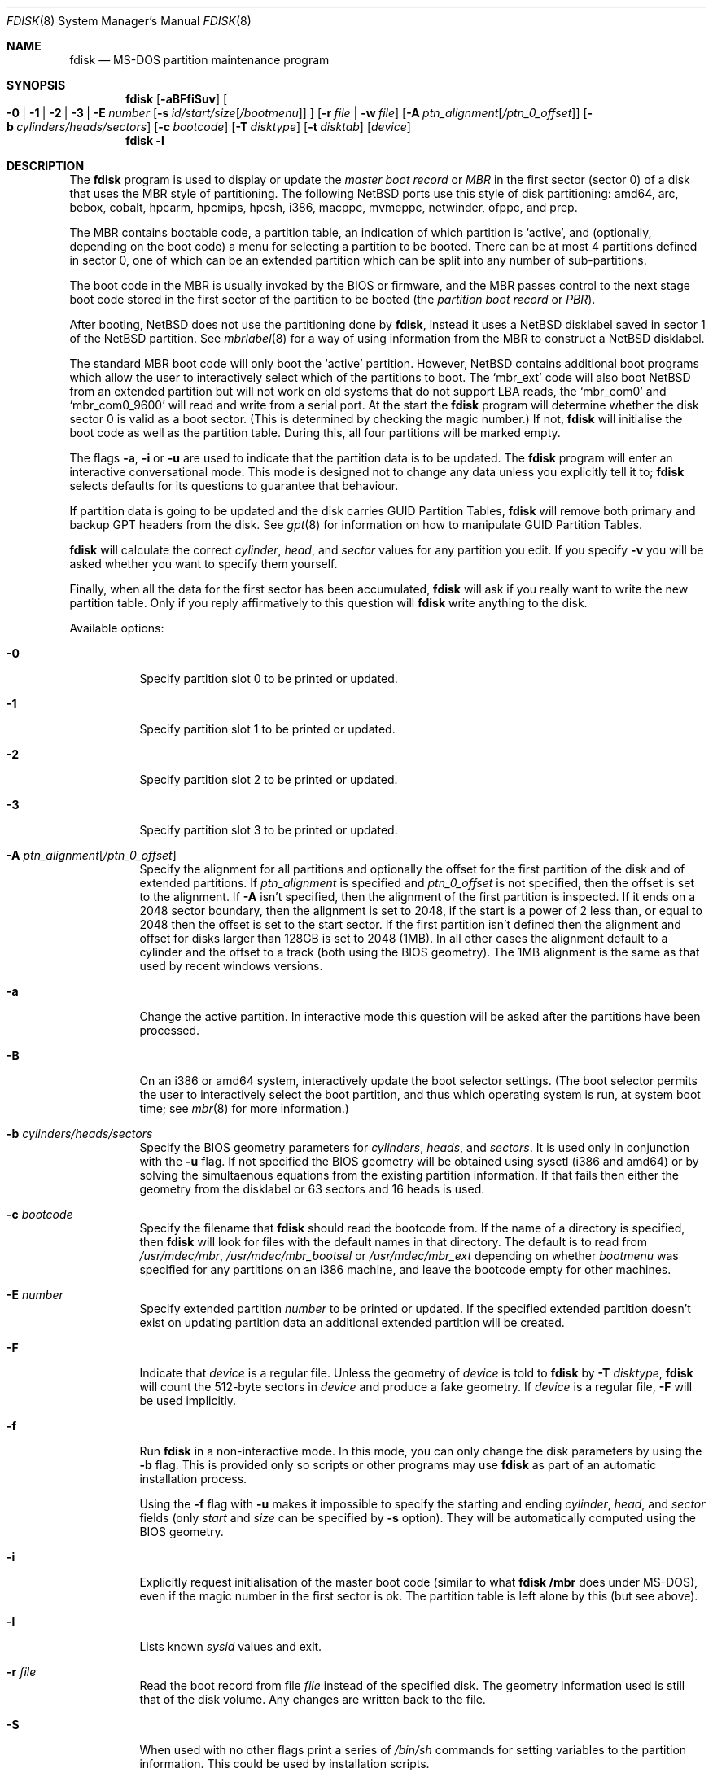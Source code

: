 .\"	$NetBSD: fdisk.8,v 1.71 2011/04/25 22:23:47 wiz Exp $
.\"
.Dd April 6, 2010
.Dt FDISK 8
.Os
.Sh NAME
.Nm fdisk
.Nd MS-DOS partition maintenance program
.Sh SYNOPSIS
.Nm
.Op Fl aBFfiSuv
.Bk -words
.Oo
.Fl 0 | 1 | 2 | 3 | E Ar number
.Op Fl s Ar id/start/size Ns Bq Ar /bootmenu
.Oc
.Ek
.Bk -words
.Op Fl r Ar file | Fl w Ar file
.Ek
.Bk -words
.Op Fl A Ar ptn_alignment Ns Bq Ar /ptn_0_offset
.Ek
.Bk -words
.Op Fl b Ar cylinders/heads/sectors
.Ek
.Bk -words
.Op Fl c Ar bootcode
.Ek
.Bk -words
.Op Fl T Ar disktype
.Ek
.Bk -words
.Op Fl t Ar disktab
.Ek
.Bk -words
.Op Ar device
.Ek
.Nm
.Fl l
.Sh DESCRIPTION
The
.Nm
program is used to display or update the
.Em "master boot record"
or
.Em MBR
in the first sector (sector 0)
of a disk that uses the MBR style of partitioning.
The following
.Nx
ports use this style of disk partitioning:
amd64, arc, bebox, cobalt, hpcarm, hpcmips, hpcsh, i386, macppc,
mvmeppc, netwinder, ofppc, and prep.
.Pp
The MBR contains bootable code, a partition table,
an indication of which partition is
.Sq active ,
and (optionally, depending on the boot code) a menu
for selecting a partition to be booted.
There can be at most 4 partitions defined in sector 0,
one of which can be an extended
partition which can be split into any number of sub-partitions.
.Pp
The boot code in the MBR is usually invoked by the BIOS or firmware,
and the MBR passes control to the next stage boot code
stored in the first sector of the partition to be booted
(the
.Em "partition boot record"
or
.Em PBR ) .
.Pp
After booting,
.Nx
does not use the partitioning done by
.Nm ,
instead it uses a
.Nx
disklabel saved in sector 1 of the
.Nx
partition.
See
.Xr mbrlabel 8
for a way of using information from the MBR
to construct a
.Nx
disklabel.
.Pp
The standard MBR boot code will only boot the
.Sq active
partition.
However,
.Nx
contains additional boot programs which allow the user to
interactively select which of the partitions to boot.
The
.Sq mbr_ext
code will also boot
.Nx
from an extended partition but will not work on old systems that do not
support LBA reads, the
.Sq mbr_com0
and
.Sq mbr_com0_9600
will read and write from a serial port.
At the start the
.Nm
program will determine whether the disk sector 0 is valid as a boot sector.
(This is determined by checking the magic number.)
If not,
.Nm
will initialise the boot code as well as the partition table.
During this, all four partitions will be marked empty.
.Pp
The flags
.Fl a ,
.Fl i
or
.Fl u
are used to indicate that the partition data is to be updated.
The
.Nm
program will enter an interactive conversational mode.
This mode is designed not to change any data unless you explicitly tell it to;
.Nm
selects defaults for its questions to guarantee that behaviour.
.Pp
If partition data is going to be updated and the disk carries GUID Partition
Tables,
.Nm
will remove both primary and backup GPT headers from the disk.
See
.Xr gpt 8
for information on how to manipulate GUID Partition Tables.
.Pp
.Nm
will calculate the correct
.Em cylinder ,
.Em head ,
and
.Em sector
values for any partition you edit.
If you specify
.Fl v
you will be asked whether you want to specify them yourself.
.Pp
Finally, when all the data for the first sector has been accumulated,
.Nm
will ask if you really want to write the new partition table.
Only if you reply affirmatively to this question will
.Nm
write anything to the disk.
.Pp
Available options:
.Pp
.Bl -tag -width Ds
.It Fl 0
Specify partition slot 0 to be printed or updated.
.It Fl 1
Specify partition slot 1 to be printed or updated.
.It Fl 2
Specify partition slot 2 to be printed or updated.
.It Fl 3
Specify partition slot 3 to be printed or updated.
.It Fl A Ar ptn_alignment Ns Bq Ar /ptn_0_offset
Specify the alignment for all partitions and optionally the offset for the
first partition of the disk and of extended partitions.
If
.Ar ptn_alignment
is specified and
.Ar ptn_0_offset
is not specified, then the offset is set to the alignment.
If
.Fl A
isn't specified, then the alignment of the first partition is inspected.
If it ends on a 2048 sector boundary, then the alignment is set to 2048,
if the start is a power of 2 less than, or equal to 2048 then the offset
is set to the start sector.
If the first partition isn't defined then the alignment and offset for disks
larger than 128GB is set to 2048 (1MB).
In all other cases the alignment default to a cylinder
and the offset to a track (both using the BIOS geometry).
The 1MB alignment is the same as that used by recent windows versions.
.It Fl a
Change the active partition.
In interactive mode this question will be asked after the partitions
have been processed.
.It Fl B
On an i386 or amd64 system, interactively update the boot selector settings.
(The boot selector permits the user to interactively select the boot
partition, and thus which operating system is run, at system boot time; see
.Xr mbr 8
for more information.)
.It Fl b Ar cylinders/heads/sectors
Specify the BIOS geometry parameters for
.Ar cylinders ,
.Ar heads ,
and
.Ar sectors .
It is used only in conjunction with the
.Fl u
flag.
If not specified the BIOS geometry will be obtained using sysctl (i386 and
amd64) or by solving the simultaenous equations from the existing partition
information.
If that fails then either the geometry from the disklabel or 63 sectors and
16 heads is used.
.It Fl c Ar bootcode
Specify the filename that
.Nm
should read the bootcode from.
If the name of a directory is specified, then
.Nm
will look for files with the default names in that directory.
The default is to read from
.Pa /usr/mdec/mbr ,
.Pa /usr/mdec/mbr_bootsel
or
.Pa /usr/mdec/mbr_ext
depending on whether
.Ar bootmenu
was specified for any partitions
on an i386 machine, and leave the bootcode empty for other
machines.
.It Fl E Ar number
Specify extended partition
.Ar number
to be printed or updated.
If the specified extended partition doesn't exist on updating partition data
an additional extended partition will be created.
.It Fl F
Indicate that
.Ar device
is a regular file.
Unless the geometry of
.Ar device
is told to
.Nm
by
.Fl T Ar disktype ,
.Nm
will count the 512-byte sectors in
.Ar device
and produce a fake geometry.
If
.Ar device
is a regular file,
.Fl F
will be used implicitly.
.It Fl f
Run
.Nm
in a non-interactive mode.
In this mode, you can only change the disk parameters by using the
.Fl b
flag.
This is provided only so scripts or other programs may use
.Nm
as part of an automatic installation process.
.Pp
Using the
.Fl f
flag with
.Fl u
makes it impossible to specify the starting and ending
.Ar cylinder ,
.Ar head ,
and
.Ar sector
fields
.Pq only Ar start No and Ar size No can be specified by Fl s No option .
They will be automatically computed using the BIOS geometry.
.It Fl i
Explicitly request initialisation of the master boot code
(similar to what
.Ic fdisk /mbr
does under
.Tn MS-DOS ) ,
even if the magic number in the first sector is ok.
The partition table is left alone by this (but see above).
.It Fl l
Lists known
.Em sysid
values and exit.
.It Fl r Ar file
Read the boot record from file
.Ar file
instead of the specified disk.
The geometry information used is still that of the disk volume.
Any changes are written back to the file.
.It Fl S
When used with no other flags print a series of
.Pa /bin/sh
commands for setting variables to the partition information.
This could be used by installation scripts.
.It Fl s Ar id/start/size Ns Bq Ar /bootmenu
Specify the partition
.Ar id ,
.Ar start ,
.Ar size ,
and optionally
.Ar bootmenu .
This flag requires the use of a partition selection flag
.Pq Fl 0 , 1 , 2 , 3 , No or Fl E Ar number .
.It Fl T Ar disktype
Use the disklabel
.Ar disktype
instead of the disklabel on
.Ar device .
.It Fl t Ar disktab
Read
.Ar disktype
from the named
.Xr disktab 5
file instead of from
.Pa /etc/disktab .
.It Fl u
Update partition data, including
.Em id , start , No and Em size .
Unless
.Fl f
option
.Pq non-interactive mode
is specified,
.Nm
will display the partitions and interactively ask which one you want to edit.
.Nm
will step through each field showing the old value and asking for a new one.
The
.Em start
and
.Em size
can be specified in blocks (NN),
cylinders (NNc or NNcyl),
megabytes (NNm or NNMB),
or gigabytes (NNg or NNGB), values in megabytes and gigabytes
will be rounded to the nearest cylinder boundary.
The
.Em size
may be specified as
.Em $
in which case the partition will extend to the end of the available free space.
.Pp
In a non-interactive mode
.Pq specified by Fl f No option ,
partition data should be specified by
.Fl s
option.
A partition selection option
.Pq Fl 0 , 1 , 2 , 3 , No or Fl E Ar number
should also be specified to select a partition slot to be updated.
.Pp
.Nm
will not allow you to create partitions which overlap.
If
.Fl u
and
.Fl s
are specified in a non-interactive mode
then the details of the specified partition will be changed.
Any other partitions which overlap the requested part of the disk will be
silently deleted.
.Pp
If
.Em bootmenu
is specified for any partition
.Nm
will determine whether the installed boot code supports the bootselect code,
if it doesn't you will be asked whether you want to install the required
boot code.
To remove a
.Em bootmenu
label, simply press
.Aq space
followed by
.Aq return .
.It Fl v
Be more verbose, specifying
.Fl v
more than once may increase the amount of output.
.Pp
Using
.Fl v
with
.Fl u
allows the user to change more parameters than normally permitted.
.It Fl w Ar file
Write the modified partition table to file
.Ar file
instead of the disk.
.El
.Pp
When called with no arguments, it prints the partition table.
An example follows:
.Bd -literal
    Disk: /dev/rwd0d
    NetBSD disklabel disk geometry:
    cylinders: 16383, heads: 16, sectors/track: 63 (1008 sectors/cylinder)
    total sectors: 40032696

    BIOS disk geometry:
    cylinders: 1023, heads: 255, sectors/track: 63 (16065 sectors/cylinder)
    total sectors: 40032696

    Partition table:
    0: NetBSD (sysid 169)
	bootmenu: net 1.5.
	start 4209030, size 8289540 (4048 MB, Cyls 262-778), Active
    1: Primary DOS with 32 bit FAT (sysid 11)
	bootmenu: win98
	start 63, size 4208967 (2055 MB, Cyls 0-262)
    2: NetBSD (sysid 169)
	bootmenu: current
	start 32515560, size 7517136 (3670 MB, Cyls 2024-2491/234/40)
    3: Ext. partition - LBA (sysid 15)
	start 12498570, size 20016990 (9774 MB, Cyls 778-2024)
    Extended partition table:
    E0: NetBSD (sysid 169)
	bootmenu: test
	start 12498633, size 12305727 (6009 MB, Cyls 778-1544)
    E1: Primary DOS with 32 bit FAT (sysid 11)
	start 24804423, size 4096512 (2000 MB, Cyls 1544-1799)
    E2: Primary DOS with 32 bit FAT (sysid 11)
	start 28900998, size 3614562 (1765 MB, Cyls 1799-2024)
    Bootselector enabled, infinite timeout.
    First active partition: 0
.Ed
.Pp
This example disk is divided into four partitions, the last of which is
an extended partition.
The sub-partitions of the extended partition are also shown.
In this case there is no free space in either the disk or in the extended
partition.
.Pp
The various fields in each partition entry are:
.br
.in +4
.Em ptn_number : id_name
(sysid
.Em id_number )
.br
.in +4
bootmenu:
.Em bootmenu
.br
start
.Em start ,
size
.Em size ( MB
MB, Cyls
.Em first Ns No - Ns Em next )
.Op , Active
.in -4
.in -4
.Bl -tag -width "bootmenu"
.It Em ptn_number
is the number of the partition.
.It Em id_name
is the name of the filesystem type or operating system that uses this partition.
.It Em id_number
is the number that identifies the partition type.
169 decimal is used for
.Nx
partitions,
15 decimal to create an extended partition
and 0 to mark a partition as unused.
Use
.Nm
.Fl l
to list the known partition types.
.It Em bootmenu
is the menu prompt output by the interactive boot code for this partition.
This line is omitted if the prompt is not defined.
.It Em start , Em size
are the start address and size of the partition in sectors.
.It Em MB
is the size of the partition in megabytes.
.It Em first , Em next
are the bounds of this partition displayed as cylinder/head/sector.
If the partition starts (or ends) on a cylinder boundary the head and
sector values are omitted.
If
.Fl v
is not specified the start of extended partitions and the first partition
on the disk are rounded down to include the mandatory red tape in the
preceding track.
.It Active
is output if this is the active partition.
.El
.Pp
If the
.Fl v
flag is specified, the beginning and end of each partition are also
displayed as follows:
.in +4
beg: cylinder
.Em cylinder ,
head
.Em head ,
sector
.Em sector
.br
end: cylinder
.Em cylinder ,
head
.Em head ,
sector
.Em sector
.in -4
.Bl -tag -width "bootmenu"
.It Em "cylinder" , Em "head" , Em "sector"
are the beginning or ending address of a partition.
.Pp
.Em "Note:"
these numbers are read from the bootblock, so are the values calculated
by a previous run of
.Nm .
.El
.Pp
.Nm
attempts to check whether each partition is bootable,
by checking the magic number and some other characteristics
of the first sector of each partition (the PBR).
If the partition does not appear to be bootable,
.Nm
will print a line containing
.Dq "PBR is not bootable"
followed by an error message.
If the partition is bootable, and if the
.Fl v
flag is specified,
.Nm
will print
.Dq "PBR appears to be bootable" .
If the
.Fl v
flag is specified more than once,
.Nm
will print the heading
.Dq "Information from PBR:"
followed by one or more lines of information gleaned from the PBR;
this additional information may be incorrect or misleading,
because different operating systems use different PBR formats.
Note that, even if no errors are reported, an attempt to boot
from the partition might fail.
.Nx
partitions may be made bootable using
.Xr installboot 8 .
.Sh NOTES
This program is only available (and useful) on systems with PC-platform-style
MBR partitioning.
.Pp
Traditionally the partition boundaries should be on cylinder boundaries
using the BIOS geometry, with the exception of the first partition,
which traditionally begins in the second track of the first cylinder
(cylinder 0, head 1, sector 1).
Although the BIOS geometry is typically different from the geometry
reported by the drive, neither will match the actual physical geometry
for modern disks (the actual geometry will vary across the disk).
Keeping the partition boundaries on cylinder boundaries makes partitioning
a driver easier as only relatively small numbers need be entered.
.Pp
The automatic calculation of the starting cylinder and
other parameters uses
a set of figures that represent what the BIOS thinks is the
geometry of the drive.
The default values should be correct for the system on which
.Nm
is run; however, if you move the disk to a different system, the
BIOS of that system might use a different geometry translation.
.Pp
If you run the equivalent of
.Nm
on a different operating system then the
.Ar bootmenu
strings associated with extended partitions may be lost.
.Pp
Editing an existing partition is risky, and may cause you to
lose all the data in that partition.
.Pp
You should run this program interactively once or twice to see how it works.
This is completely safe as long as you answer the last question in the negative.
You can also specify
.Fl w Ar file
to write the output to a file and later specify
.Fl r Ar file
to read back the updated information.
This can be done without having write access to the disk volume.
.Sh FILES
.Bl -tag -width /usr/mdec/mbrxxxxxxxx -compact
.It Pa /usr/mdec/mbr
Default location of i386 bootcode
.It Pa /usr/mdec/mbr_bootsel
Default location of i386 bootselect code
.It Pa /usr/mdec/mbr_ext
Default location of i386 bootselect for extended partitions
.El
.Sh EXAMPLES
Update MBR partition data of
.Pa /dev/rwd0d
in interactive mode:
.Pp
.Dl Ic fdisk -u /dev/rwd0d
.Pp
Change active MBR partition of
.Pa /dev/rwd0d
in interactive mode:
.Pp
.Dl Ic fdisk -a /dev/rwd0d
.Pp
Install MBR bootcode
.Pa /usr/mdec/mbr_bootsel
into
.Pa /dev/rwd0d :
.Pp
.Dl Ic fdisk -c /usr/mdec/mbr_bootsel /dev/rwd0d
.Pp
Set MBR partition data for slot 0 of
.Pa /dev/rwd0d
specifying values without prompt:
.Pp
.Dl Ic fdisk -f -u -0 -s 169/63/2097089 /dev/rwd0d
.Pp
Make partition slot 0 of
.Pa /dev/rwd0d
active without prompt:
.Pp
.Dl Ic fdisk -f -a -0 /dev/rwd0d
.Pp
Initialize and create MBR partition data using bootcode
.Pa destdir/usr/mdec/mbr
without prompt against 1GB disk image file
.Pa diskimg :
.Pp
.Dl Ic fdisk -f -i -b 130/255/63 -c destdir/usr/mdec/mbr -F diskimg
.Pp
Create MBR partition data for slot 0 which has an active
.Nx
partition using whole disk without prompt against 1GB disk image file
.Pa diskimg :
.Pp
.Dl Ic fdisk -f -a -u -0 -s 169/63/2097089 -F diskimg
.Sh SEE ALSO
.Xr disktab 5 ,
.Xr boot 8 ,
.Xr disklabel 8 ,
.Xr gpt 8 ,
.Xr installboot 8 ,
.Xr mbr 8 ,
.Xr mbrlabel 8
.Sh BUGS
The word
.Sq partition
is used to mean both an MBR partition and a
.Nx
partition, sometimes in the same sentence.
.Pp
There are subtleties that the program detects that are not explained in
this manual page.
